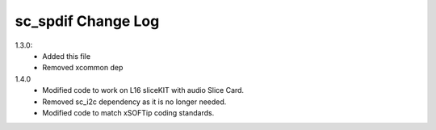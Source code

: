 sc_spdif Change Log
===================

1.3.0:
    - Added this file
    - Removed xcommon dep

1.4.0
    - Modified code to work on L16 sliceKIT with audio Slice Card.
    - Removed sc_i2c dependency as it is no longer needed.
    - Modified code to match xSOFTip coding standards.
